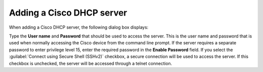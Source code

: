 .. _add-cisco-dhcp:

Adding a Cisco DHCP server
==========================

When adding a Cisco DHCP server, the following dialog box displays:

.. image:: ../../images/console-add-cisco.png
  :width: 60%
  :align: center

Type the **User name** and **Password** that should be used to access the server. This is the user name and password that is used when normally accessing the Cisco device from the command line prompt. If the server requires a separate password to enter privilege level 15, enter the required password in the **Enable Password** field. If you select the :guilabel:`Connect using Secure Shell (SSHv2)` checkbox, a secure connection will be used to access the server. If this checkbox is unchecked, the server will be accessed through a telnet connection.
